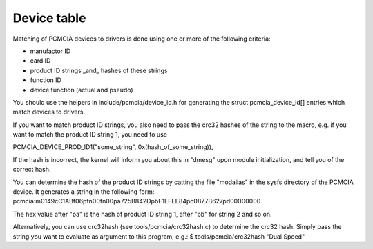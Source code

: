 ============
Device table
============

Matching of PCMCIA devices to drivers is done using one or more of the
following criteria:

- manufactor ID
- card ID
- product ID strings _and_ hashes of these strings
- function ID
- device function (actual and pseudo)

You should use the helpers in include/pcmcia/device_id.h for generating the
struct pcmcia_device_id[] entries which match devices to drivers.

If you want to match product ID strings, you also need to pass the crc32
hashes of the string to the macro, e.g. if you want to match the product ID
string 1, you need to use

PCMCIA_DEVICE_PROD_ID1("some_string", 0x(hash_of_some_string)),

If the hash is incorrect, the kernel will inform you about this in "dmesg"
upon module initialization, and tell you of the correct hash.

You can determine the hash of the product ID strings by catting the file
"modalias" in the sysfs directory of the PCMCIA device. It generates a string
in the following form:
pcmcia:m0149cC1ABf06pfn00fn00pa725B842DpbF1EFEE84pc0877B627pd00000000

The hex value after "pa" is the hash of product ID string 1, after "pb" for
string 2 and so on.

Alternatively, you can use crc32hash (see tools/pcmcia/crc32hash.c)
to determine the crc32 hash.  Simply pass the string you want to evaluate
as argument to this program, e.g.:
$ tools/pcmcia/crc32hash "Dual Speed"
